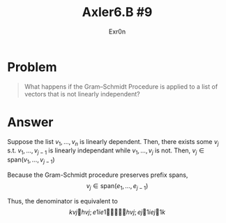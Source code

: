 #+TITLE: Axler6.B #9
#+AUTHOR: Exr0n
* Problem
#+begin_quote
What happens if the Gram–Schmidt Procedure is applied to a list of vectors that is not linearly independent?
#+end_quote
* Answer
  Suppose the list $v_1, \ldots, v_n$ is linearly dependent. Then, there exists some $v_j$ s.t. $v_1, \ldots, v_{j-1}$ is linearly independant while $v_1, \ldots, v_j$ is not. Then, $v_j \in \text{span}(v_1, \ldots, v_{j-1})$

  Because the Gram-Schmidt procedure preserves prefix spans,
\[ v_j \in \text{span}(e_1, \ldots, e_{j-1}) \]

  Thus, the denominator is equivalent to
  \[
  kvj 􏰍hvj;e1ie1 􏰍􏰎􏰎􏰎􏰍hvj;ej􏰍1iej􏰍1k
  \]

